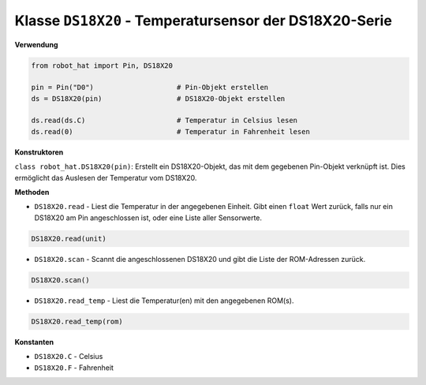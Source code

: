 Klasse ``DS18X20`` - Temperatursensor der DS18X20-Serie
=======================================================

**Verwendung**

.. code-block:: python

    from robot_hat import Pin, DS18X20

    pin = Pin("D0")                    # Pin-Objekt erstellen
    ds = DS18X20(pin)                  # DS18X20-Objekt erstellen

    ds.read(ds.C)                      # Temperatur in Celsius lesen
    ds.read(0)                         # Temperatur in Fahrenheit lesen

**Konstruktoren**

``class robot_hat.DS18X20(pin)``: Erstellt ein DS18X20-Objekt, das mit dem gegebenen Pin-Objekt verknüpft ist. Dies ermöglicht das Auslesen der Temperatur vom DS18X20.

**Methoden**

-  ``DS18X20.read`` - Liest die Temperatur in der angegebenen Einheit. Gibt einen ``float`` Wert zurück, falls nur ein DS18X20 am Pin angeschlossen ist, oder eine Liste aller Sensorwerte.

.. code-block:: python

    DS18X20.read(unit)

-  ``DS18X20.scan`` - Scannt die angeschlossenen DS18X20 und gibt die Liste der ROM-Adressen zurück.

.. code-block:: python

    DS18X20.scan()

-  ``DS18X20.read_temp`` - Liest die Temperatur(en) mit den angegebenen ROM(s).

.. code-block:: python

    DS18X20.read_temp(rom)

**Konstanten**

-  ``DS18X20.C`` - Celsius
-  ``DS18X20.F`` - Fahrenheit